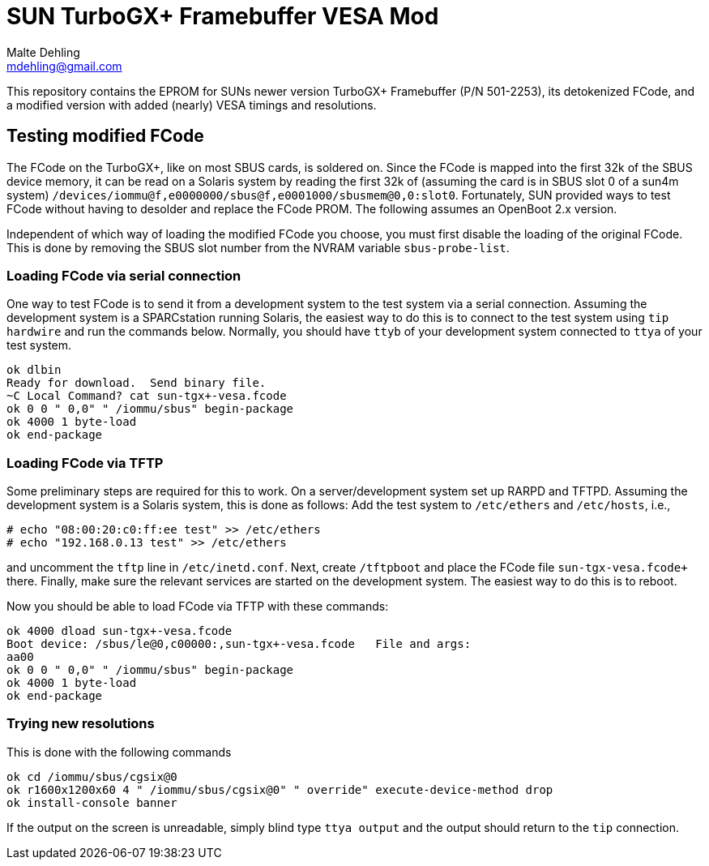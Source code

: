 = SUN TurboGX+ Framebuffer VESA Mod
Malte Dehling <mdehling@gmail.com>

:imagesdir: https://raw.githubusercontent.com/1k5/tgx+-vesa-mod/main/img/


This repository contains the EPROM for SUNs newer version TurboGX+ Framebuffer
(P/N 501-2253), its detokenized FCode, and a modified version with added
(nearly) VESA timings and resolutions.


Testing modified FCode
----------------------
The FCode on the TurboGX+, like on most SBUS cards, is soldered on.  Since the
FCode is mapped into the first 32k of the SBUS device memory, it can be read
on a Solaris system by reading the first 32k of (assuming the card is in SBUS
slot 0 of a sun4m system)
`+/devices/iommu@f,e0000000/sbus@f,e0001000/sbusmem@0,0:slot0+`.  Fortunately,
SUN provided ways to test FCode without having to desolder and replace the
FCode PROM.  The following assumes an OpenBoot 2.x version.

Independent of which way of loading the modified FCode you choose, you must
first disable the loading of the original FCode.  This is done by removing the
SBUS slot number from the NVRAM variable `+sbus-probe-list+`.

Loading FCode via serial connection
~~~~~~~~~~~~~~~~~~~~~~~~~~~~~~~~~~~
One way to test FCode is to send it from a development system to the test
system via a serial connection.  Assuming the development system is a
SPARCstation running Solaris, the easiest way to do this is to connect to the
test system using `tip hardwire` and run the commands below.  Normally, you
should have `ttyb` of your development system connected to `ttya` of your test
system.

----
ok dlbin
Ready for download.  Send binary file.
~C Local Command? cat sun-tgx+-vesa.fcode
ok 0 0 " 0,0" " /iommu/sbus" begin-package
ok 4000 1 byte-load
ok end-package
----

Loading FCode via TFTP
~~~~~~~~~~~~~~~~~~~~~~
Some preliminary steps are required for this to work.  On a server/development
system set up RARPD and TFTPD.  Assuming the development system is a Solaris
system, this is done as follows:  Add the test system to `+/etc/ethers+` and
`+/etc/hosts+`, i.e.,

----
# echo "08:00:20:c0:ff:ee test" >> /etc/ethers
# echo "192.168.0.13 test" >> /etc/ethers
----

and uncomment the `tftp` line in `+/etc/inetd.conf+`.  Next, create
`+/tftpboot+` and place the FCode file `+sun-tgx+-vesa.fcode+` there.
Finally, make sure the relevant services are started on the development
system.  The easiest way to do this is to reboot.

Now you should be able to load FCode via TFTP with these commands:

----
ok 4000 dload sun-tgx+-vesa.fcode
Boot device: /sbus/le@0,c00000:,sun-tgx+-vesa.fcode   File and args:
aa00
ok 0 0 " 0,0" " /iommu/sbus" begin-package
ok 4000 1 byte-load
ok end-package
----

Trying new resolutions
~~~~~~~~~~~~~~~~~~~~~~
This is done with the following commands

----
ok cd /iommu/sbus/cgsix@0
ok r1600x1200x60 4 " /iommu/sbus/cgsix@0" " override" execute-device-method drop
ok install-console banner
----

If the output on the screen is unreadable, simply blind type `+ttya output+`
and the output should return to the `tip` connection.
